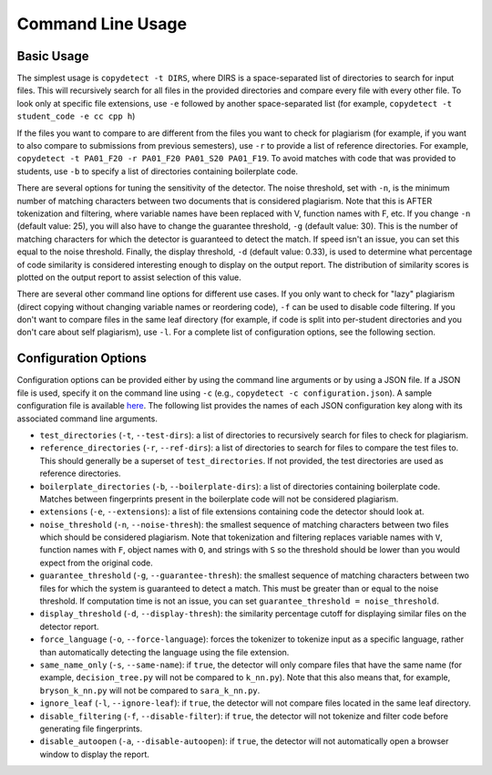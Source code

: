 Command Line Usage
======================================

===========
Basic Usage
===========

The simplest usage is ``copydetect -t DIRS``, where DIRS is a space-separated list of directories to search for input files. This will recursively search for all files in the provided directories and compare every file with every other file. To look only at specific file extensions, use ``-e`` followed by another space-separated list (for example, ``copydetect -t student_code -e cc cpp h``)

If the files you want to compare to are different from the files you want to check for plagiarism (for example, if you want to also compare to submissions from previous semesters), use ``-r`` to provide a list of reference directories. For example, ``copydetect -t PA01_F20 -r PA01_F20 PA01_S20 PA01_F19``. To avoid matches with code that was provided to students, use ``-b`` to specify a list of directories containing boilerplate code.

There are several options for tuning the sensitivity of the detector. The noise threshold, set with ``-n``, is the minimum number of matching characters between two documents that is considered plagiarism. Note that this is AFTER tokenization and filtering, where variable names have been replaced with V, function names with F, etc. If you change ``-n`` (default value: 25), you will also have to change the guarantee threshold, ``-g`` (default value: 30). This is the number of matching characters for which the detector is guaranteed to detect the match. If speed isn't an issue, you can set this equal to the noise threshold. Finally, the display threshold, ``-d`` (default value: 0.33), is used to determine what percentage of code similarity is considered interesting enough to display on the output report. The distribution of similarity scores is plotted on the output report to assist selection of this value.

There are several other command line options for different use cases. If you only want to check for "lazy" plagiarism (direct copying without changing variable names or reordering code), ``-f`` can be used to disable code filtering. If you don't want to compare files in the same leaf directory (for example, if code is split into per-student directories and you don't care about self plagiarism), use ``-l``. For a complete list of configuration options, see the following section.

=====================
Configuration Options
=====================
Configuration options can be provided either by using the command line arguments or by using a JSON file. If a JSON file is used, specify it on the command line using ``-c`` (e.g., ``copydetect -c configuration.json``). A sample configuration file is available `here <_static/sample.json>`_. The following list provides the names of each JSON configuration key along with its associated command line arguments.

- ``test_directories`` (``-t``, ``--test-dirs``): a list of directories to recursively search for files to check for plagiarism.
- ``reference_directories`` (``-r``, ``--ref-dirs``): a list of directories to search for files to compare the test files to. This should generally be a superset of ``test_directories``. If not provided, the test directories are used as reference directories.
- ``boilerplate_directories`` (``-b``, ``--boilerplate-dirs``): a list of directories containing boilerplate code. Matches between fingerprints present in the boilerplate code will not be considered plagiarism.
- ``extensions`` (``-e``, ``--extensions``): a list of file extensions containing code the detector should look at.
- ``noise_threshold`` (``-n``, ``--noise-thresh``): the smallest sequence of matching characters between two files which should be considered plagiarism. Note that tokenization and filtering replaces variable names with ``V``, function names with ``F``, object names with ``O``, and strings with ``S`` so the threshold should be lower than you would expect from the original code.
- ``guarantee_threshold`` (``-g``, ``--guarantee-thresh``): the smallest sequence of matching characters between two files for which the system is guaranteed to detect a match. This must be greater than or equal to the noise threshold. If computation time is not an issue, you can set ``guarantee_threshold = noise_threshold``.
- ``display_threshold`` (``-d``, ``--display-thresh``): the similarity percentage cutoff for displaying similar files on the detector report.
- ``force_language`` (``-o``, ``--force-language``): forces the tokenizer to tokenize input as a specific language, rather than automatically detecting the language using the file extension.
- ``same_name_only`` (``-s``, ``--same-name``): if ``true``, the detector will only compare files that have the same name (for example, ``decision_tree.py`` will not be compared to ``k_nn.py``). Note that this also means that, for example, ``bryson_k_nn.py`` will not be compared to ``sara_k_nn.py``.
- ``ignore_leaf`` (``-l``, ``--ignore-leaf``):  if ``true``, the detector will not compare files located in the same leaf directory.
- ``disable_filtering`` (``-f``, ``--disable-filter``):  if ``true``, the detector will not tokenize and filter code before generating file fingerprints.
- ``disable_autoopen`` (``-a``, ``--disable-autoopen``):  if ``true``, the detector will not automatically open a browser window to display the report.
